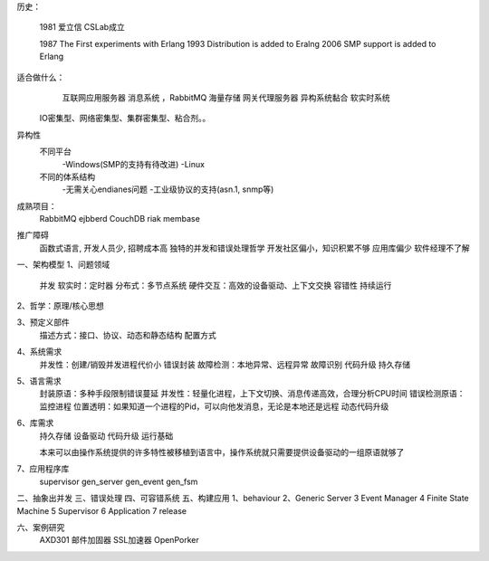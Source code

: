 
历史：

  1981 爱立信 CSLab成立
  
  1987 The First experiments with Erlang
  1993 Distribution is added to Eralng
  2006 SMP support is added to Erlang

适合做什么：
  互联网应用服务器
  消息系统  ，RabbitMQ
  海量存储
  网关代理服务器
  异构系统黏合
  软实时系统

 IO密集型、网络密集型、集群密集型、粘合剂。。

异构性
   不同平台
     -Windows(SMP的支持有待改进)
     -Linux
   不同的体系结构
     -无需关心endianes问题
     -工业级协议的支持(asn.1, snmp等)

成熟项目：
   RabbitMQ
   ejbberd
   CouchDB
   riak
   membase

推广障碍
    函数式语言, 开发人员少, 招聘成本高 
    独特的并发和错误处理哲学
    开发社区偏小，知识积累不够
    应用库偏少
    软件经理不了解

一、架构模型
1、问题领域
       并发
       软实时：定时器
       分布式：多节点系统
       硬件交互：高效的设备驱动、上下文交换
       容错性
       持续运行


2、哲学：原理/核心思想
        


3、预定义部件
    描述方式：接口、协议、动态和静态结构
    配置方式

4、系统需求
   并发性：创建/销毁并发进程代价小
   错误封装
   故障检测：本地异常、远程异常
   故障识别
   代码升级
   持久存储

5、语言需求
   封装原语：多种手段限制错误蔓延
   并发性：轻量化进程，上下文切换、消息传递高效，合理分析CPU时间
   错误检测原语：监控进程
   位置透明：如果知道一个进程的Pid，可以向他发消息，无论是本地还是远程
   动态代码升级

6、库需求
   持久存储
   设备驱动
   代码升级
   运行基础

   本来可以由操作系统提供的许多特性被移植到语言中，操作系统就只需要提供设备驱动的一组原语就够了

7、应用程序库
    supervisor
    gen_server
    gen_event
    gen_fsm


二、抽象出并发
三、错误处理
四、可容错系统
五、构建应用
1、behaviour
2、Generic Server
3  Event Manager
4  Finite State Machine
5  Supervisor
6  Application
7  release

六、案例研究
   AXD301
   邮件加固器
   SSL加速器
   OpenPorker

   




